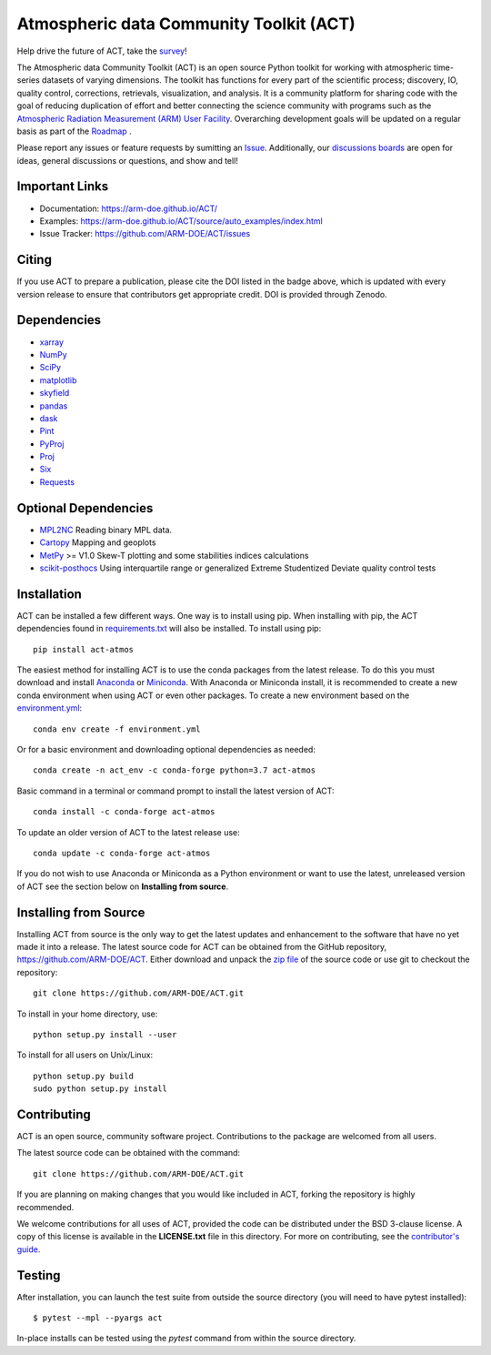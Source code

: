 ========================================
Atmospheric data Community Toolkit (ACT)
========================================

|AnacondaCloud| |Travis| |Coveralls| 

|CondaDownloads| |Zenodo| |ARM|

.. |AnacondaCloud| image:: https://anaconda.org/conda-forge/act-atmos/badges/version.svg
    :target: https://anaconda.org/conda-forge/act-atmos

.. |CondaDownloads| image:: https://anaconda.org/conda-forge/act-atmos/badges/downloads.svg
    :target: https://anaconda.org/conda-forge/act-atmos/files

.. |Travis| image:: https://www.travis-ci.com/ARM-DOE/ACT.svg?branch=master
    :target: https://travis-ci.com/ARM-DOE/ACT

.. |Zenodo| image:: https://zenodo.org/badge/DOI/10.5281/zenodo.3855537.svg
    :target: https://doi.org/10.5281/zenodo.3855537

.. |Coveralls| image:: https://coveralls.io/repos/github/ARM-DOE/ACT/badge.svg
    :target: https://coveralls.io/github/ARM-DOE/ACT

.. |ARM| image:: https://img.shields.io/badge/Sponsor-ARM-blue.svg?colorA=00c1de&colorB=00539c
    :target: https://www.arm.gov/


Help drive the future of ACT, take the `survey <https://www.surveymonkey.com/r/actsurvey2021>`_!

The Atmospheric data Community Toolkit (ACT) is an open source Python toolkit for working with atmospheric time-series datasets of varying dimensions.  The toolkit has functions for every part of the scientific process; discovery, IO, quality control, corrections, retrievals, visualization, and analysis.   It is a community platform for sharing code with the goal of reducing duplication of effort and better connecting the science community with programs such as the `Atmospheric Radiation Measurement (ARM) User Facility <http://www.arm.gov>`_.  Overarching development goals will be updated on a regular basis as part of the `Roadmap <https://github.com/AdamTheisen/ACT/blob/master/guides/ACT_Roadmap.pdf>`_  .

|act|

.. |act| image:: ./docs/source/act_plots.png

Please report any issues or feature requests by sumitting an `Issue <https://github.com/ARM-DOE/ACT/issues>`_.  Additionally, our `discussions boards <https://github.com/ARM-DOE/ACT/discussions>`_ are open for ideas, general discussions or questions, and show and tell!

Important Links
~~~~~~~~~~~~~~~

* Documentation: https://arm-doe.github.io/ACT/
* Examples: https://arm-doe.github.io/ACT/source/auto_examples/index.html
* Issue Tracker: https://github.com/ARM-DOE/ACT/issues

Citing
~~~~~~

If you use ACT to prepare a publication, please cite the DOI listed in the badge above, which is updated with every version release to ensure that contributors get appropriate credit.  DOI is provided through Zenodo.

Dependencies
~~~~~~~~~~~~

* `xarray <https://xarray.pydata.org/en/stable/>`_
* `NumPy <https://www.numpy.org/>`_
* `SciPy <https://www.scipy.org/>`_
* `matplotlib <https://matplotlib.org/>`_
* `skyfield <https://rhodesmill.org/skyfield/>`_
* `pandas <https://pandas.pydata.org/>`_
* `dask <https://dask.org/>`_
* `Pint <https://pint.readthedocs.io/en/0.9/>`_
* `PyProj <https://pyproj4.github.io/pyproj/stable/>`_
* `Proj <https://proj.org/>`_
* `Six <https://pypi.org/project/six/>`_
* `Requests <https://2.python-requests.org/en/master/>`_

Optional Dependencies
~~~~~~~~~~~~~~~~~~~~~

* `MPL2NC <https://github.com/peterkuma/mpl2nc>`_ Reading binary MPL data.
* `Cartopy <https://scitools.org.uk/cartopy/docs/latest/>`_  Mapping and geoplots
* `MetPy <https://unidata.github.io/MetPy/latest/index.html>`_ >= V1.0 Skew-T plotting and some stabilities indices calculations
* `scikit-posthocs <https://scikit-posthocs.readthedocs.io/en/latest/>`_ Using interquartile range or generalized Extreme Studentized Deviate quality control tests

Installation
~~~~~~~~~~~~

ACT can be installed a few different ways. One way is to install using pip.
When installing with pip, the ACT dependencies found in
`requirements.txt <https://github.com/ARM-DOE/ACT/blob/master/requirements.txt>`_ will also be installed. To install using pip::

    pip install act-atmos

The easiest method for installing ACT is to use the conda packages from
the latest release. To do this you must download and install 
`Anaconda <https://www.anaconda.com/download/#>`_ or 
`Miniconda <https://conda.io/miniconda.html>`_.
With Anaconda or Miniconda install, it is recommended to create a new conda
environment when using ACT or even other packages. To create a new
environment based on the `environment.yml <https://github.com/ARM-DOE/ACT/blob/master/environment.yml>`_::

    conda env create -f environment.yml

Or for a basic environment and downloading optional dependencies as needed::

    conda create -n act_env -c conda-forge python=3.7 act-atmos

Basic command in a terminal or command prompt to install the latest version of
ACT::

    conda install -c conda-forge act-atmos

To update an older version of ACT to the latest release use::

    conda update -c conda-forge act-atmos

If you do not wish to use Anaconda or Miniconda as a Python environment or want
to use the latest, unreleased version of ACT see the section below on 
**Installing from source**.

Installing from Source
~~~~~~~~~~~~~~~~~~~~~~

Installing ACT from source is the only way to get the latest updates and
enhancement to the software that have no yet made it into a release.
The latest source code for ACT can be obtained from the GitHub repository,
https://github.com/ARM-DOE/ACT. Either download and unpack the
`zip file <https://github.com/ARM-DOE/ACT/archive/master.zip>`_ of
the source code or use git to checkout the repository::

    git clone https://github.com/ARM-DOE/ACT.git

To install in your home directory, use::

    python setup.py install --user

To install for all users on Unix/Linux::

    python setup.py build
    sudo python setup.py install

Contributing
~~~~~~~~~~~~

ACT is an open source, community software project. Contributions to the
package are welcomed from all users.

The latest source code can be obtained with the command::
 
    git clone https://github.com/ARM-DOE/ACT.git

If you are planning on making changes that you would like included in ACT,
forking the repository is highly recommended.

We welcome contributions for all uses of ACT, provided the code can be
distributed under the BSD 3-clause license. A copy of this license is
available in the **LICENSE.txt** file in this directory. For more on
contributing, see the `contributor's guide. <https://github.com/ARM-DOE/ACT/blob/master/CONTRIBUTING.rst>`_

Testing
~~~~~~~

After installation, you can launch the test suite from outside the
source directory (you will need to have pytest installed)::

   $ pytest --mpl --pyargs act

In-place installs can be tested using the `pytest` command from within
the source directory.
